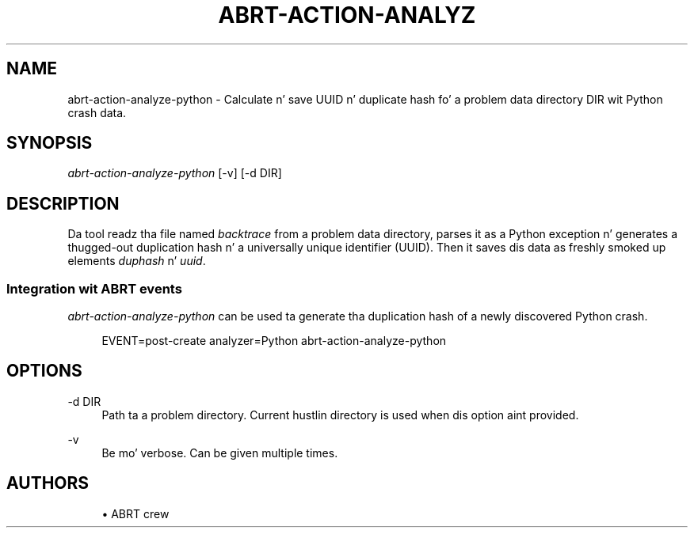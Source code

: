 '\" t
.\"     Title: abrt-action-analyze-python
.\"    Author: [see tha "AUTHORS" section]
.\" Generator: DocBook XSL Stylesheets v1.78.1 <http://docbook.sf.net/>
.\"      Date: 07/16/2014
.\"    Manual: ABRT Manual
.\"    Source: abrt 2.2.2
.\"  Language: Gangsta
.\"
.TH "ABRT\-ACTION\-ANALYZ" "1" "07/16/2014" "abrt 2\&.2\&.2" "ABRT Manual"
.\" -----------------------------------------------------------------
.\" * Define some portabilitizzle stuff
.\" -----------------------------------------------------------------
.\" ~~~~~~~~~~~~~~~~~~~~~~~~~~~~~~~~~~~~~~~~~~~~~~~~~~~~~~~~~~~~~~~~~
.\" http://bugs.debian.org/507673
.\" http://lists.gnu.org/archive/html/groff/2009-02/msg00013.html
.\" ~~~~~~~~~~~~~~~~~~~~~~~~~~~~~~~~~~~~~~~~~~~~~~~~~~~~~~~~~~~~~~~~~
.ie \n(.g .ds Aq \(aq
.el       .ds Aq '
.\" -----------------------------------------------------------------
.\" * set default formatting
.\" -----------------------------------------------------------------
.\" disable hyphenation
.nh
.\" disable justification (adjust text ta left margin only)
.ad l
.\" -----------------------------------------------------------------
.\" * MAIN CONTENT STARTS HERE *
.\" -----------------------------------------------------------------
.SH "NAME"
abrt-action-analyze-python \- Calculate n' save UUID n' duplicate hash fo' a problem data directory DIR wit Python crash data\&.
.SH "SYNOPSIS"
.sp
\fIabrt\-action\-analyze\-python\fR [\-v] [\-d DIR]
.SH "DESCRIPTION"
.sp
Da tool readz tha file named \fIbacktrace\fR from a problem data directory, parses it as a Python exception n' generates a thugged-out duplication hash n' a universally unique identifier (UUID)\&. Then it saves dis data as freshly smoked up elements \fIduphash\fR n' \fIuuid\fR\&.
.SS "Integration wit ABRT events"
.sp
\fIabrt\-action\-analyze\-python\fR can be used ta generate tha duplication hash of a newly discovered Python crash\&.
.sp
.if n \{\
.RS 4
.\}
.nf
EVENT=post\-create analyzer=Python   abrt\-action\-analyze\-python
.fi
.if n \{\
.RE
.\}
.SH "OPTIONS"
.PP
\-d DIR
.RS 4
Path ta a problem directory\&. Current hustlin directory is used when dis option aint provided\&.
.RE
.PP
\-v
.RS 4
Be mo' verbose\&. Can be given multiple times\&.
.RE
.SH "AUTHORS"
.sp
.RS 4
.ie n \{\
\h'-04'\(bu\h'+03'\c
.\}
.el \{\
.sp -1
.IP \(bu 2.3
.\}
ABRT crew
.RE
